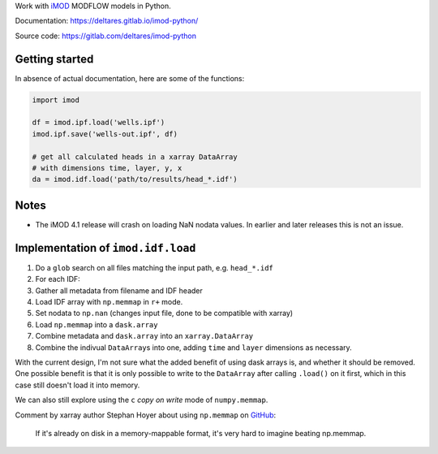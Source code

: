 Work with `iMOD <http://oss.deltares.nl/web/imod>`__ MODFLOW models in
Python.

Documentation: https://deltares.gitlab.io/imod-python/

Source code: https://gitlab.com/deltares/imod-python

Getting started
===============

In absence of actual documentation, here are some of the functions:

.. code:: python

    import imod

    df = imod.ipf.load('wells.ipf')
    imod.ipf.save('wells-out.ipf', df)

    # get all calculated heads in a xarray DataArray
    # with dimensions time, layer, y, x
    da = imod.idf.load('path/to/results/head_*.idf')

Notes
=====

-  The iMOD 4.1 release will crash on loading NaN nodata values. In
   earlier and later releases this is not an issue.

Implementation of ``imod.idf.load``
===================================

1. Do a ``glob`` search on all files matching the input path, e.g.
   ``head_*.idf``
2. For each IDF:
3. Gather all metadata from filename and IDF header
4. Load IDF array with ``np.memmap`` in ``r+`` mode.
5. Set nodata to ``np.nan`` (changes input file, done to be compatible
   with xarray)
6. Load ``np.memmap`` into a ``dask.array``
7. Combine metadata and ``dask.array`` into an ``xarray.DataArray``
8. Combine the indivual ``DataArray``\ s into one, adding ``time`` and
   ``layer`` dimensions as necessary.

With the current design, I'm not sure what the added benefit of using
dask arrays is, and whether it should be removed. One possible benefit
is that it is only possible to write to the ``DataArray`` after calling
``.load()`` on it first, which in this case still doesn't load it into
memory.

We can also still explore using the ``c`` *copy on write* mode of
``numpy.memmap``.

Comment by xarray author Stephan Hoyer about using ``np.memmap`` on
`GitHub <https://github.com/dask/dask/issues/1562#issuecomment-248681863>`__:

    If it's already on disk in a memory-mappable format, it's very hard
    to imagine beating np.memmap.
